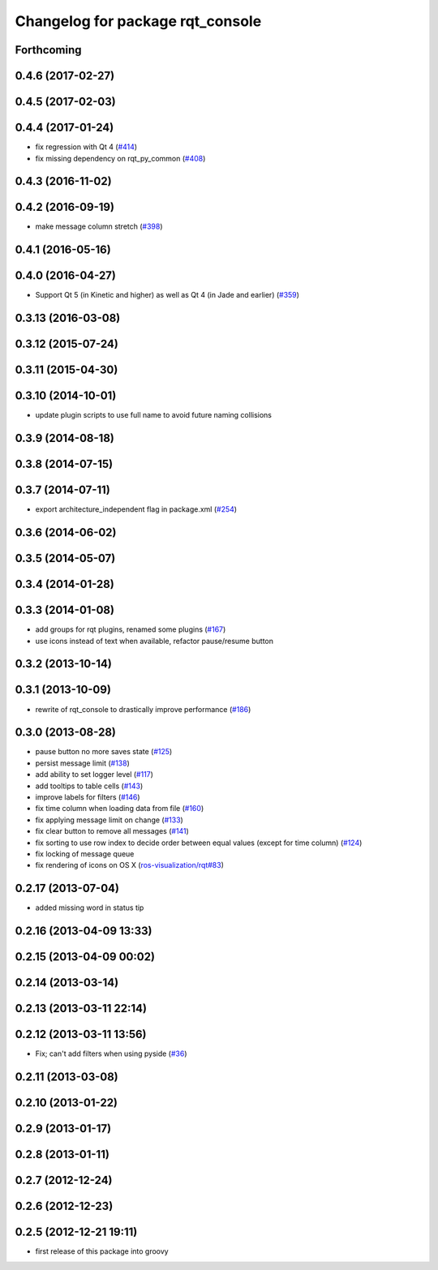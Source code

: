 ^^^^^^^^^^^^^^^^^^^^^^^^^^^^^^^^^
Changelog for package rqt_console
^^^^^^^^^^^^^^^^^^^^^^^^^^^^^^^^^

Forthcoming
-----------

0.4.6 (2017-02-27)
------------------

0.4.5 (2017-02-03)
------------------

0.4.4 (2017-01-24)
------------------
* fix regression with Qt 4 (`#414 <https://github.com/ros-visualization/rqt_common_plugins/issues/414>`_)
* fix missing dependency on rqt_py_common (`#408 <https://github.com/ros-visualization/rqt_common_plugins/pull/408>`_)

0.4.3 (2016-11-02)
------------------

0.4.2 (2016-09-19)
------------------
* make message column stretch (`#398 <https://github.com/ros-visualization/rqt_common_plugins/issues/398>`_)

0.4.1 (2016-05-16)
------------------

0.4.0 (2016-04-27)
------------------
* Support Qt 5 (in Kinetic and higher) as well as Qt 4 (in Jade and earlier) (`#359 <https://github.com/ros-visualization/rqt_common_plugins/pull/359>`_)

0.3.13 (2016-03-08)
-------------------

0.3.12 (2015-07-24)
-------------------

0.3.11 (2015-04-30)
-------------------

0.3.10 (2014-10-01)
-------------------
* update plugin scripts to use full name to avoid future naming collisions

0.3.9 (2014-08-18)
------------------

0.3.8 (2014-07-15)
------------------

0.3.7 (2014-07-11)
------------------
* export architecture_independent flag in package.xml (`#254 <https://github.com/ros-visualization/rqt_common_plugins/issues/254>`_)

0.3.6 (2014-06-02)
------------------

0.3.5 (2014-05-07)
------------------

0.3.4 (2014-01-28)
------------------

0.3.3 (2014-01-08)
------------------
* add groups for rqt plugins, renamed some plugins (`#167 <https://github.com/ros-visualization/rqt_common_plugins/issues/167>`_)
* use icons instead of text when available, refactor pause/resume button

0.3.2 (2013-10-14)
------------------

0.3.1 (2013-10-09)
------------------
* rewrite of rqt_console to drastically improve performance (`#186 <https://github.com/ros-visualization/rqt_common_plugins/pull/186>`_)

0.3.0 (2013-08-28)
------------------
* pause button no more saves state (`#125 <https://github.com/ros-visualization/rqt_common_plugins/issues/125>`_)
* persist message limit (`#138 <https://github.com/ros-visualization/rqt_common_plugins/issues/138>`_)
* add ability to set logger level (`#117 <https://github.com/ros-visualization/rqt_common_plugins/issues/117>`_)
* add tooltips to table cells (`#143 <https://github.com/ros-visualization/rqt_common_plugins/issues/143>`_)
* improve labels for filters (`#146 <https://github.com/ros-visualization/rqt_common_plugins/issues/146>`_)
* fix time column when loading data from file (`#160 <https://github.com/ros-visualization/rqt_common_plugins/issues/160>`_)
* fix applying message limit on change (`#133 <https://github.com/ros-visualization/rqt_common_plugins/issues/133>`_)
* fix clear button to remove all messages (`#141 <https://github.com/ros-visualization/rqt_common_plugins/issues/141>`_)
* fix sorting to use row index to decide order between equal values (except for time column) (`#124 <https://github.com/ros-visualization/rqt_common_plugins/issues/124>`_)
* fix locking of message queue
* fix rendering of icons on OS X (`ros-visualization/rqt#83 <https://github.com/ros-visualization/rqt/issues/83>`_)

0.2.17 (2013-07-04)
-------------------
* added missing word in status tip

0.2.16 (2013-04-09 13:33)
-------------------------

0.2.15 (2013-04-09 00:02)
-------------------------

0.2.14 (2013-03-14)
-------------------

0.2.13 (2013-03-11 22:14)
-------------------------

0.2.12 (2013-03-11 13:56)
-------------------------
* Fix; can't add filters when using pyside (`#36 <https://github.com/ros-visualization/rqt_common_plugins/issues/36>`_)

0.2.11 (2013-03-08)
-------------------

0.2.10 (2013-01-22)
-------------------

0.2.9 (2013-01-17)
------------------

0.2.8 (2013-01-11)
------------------

0.2.7 (2012-12-24)
------------------

0.2.6 (2012-12-23)
------------------

0.2.5 (2012-12-21 19:11)
------------------------
* first release of this package into groovy
